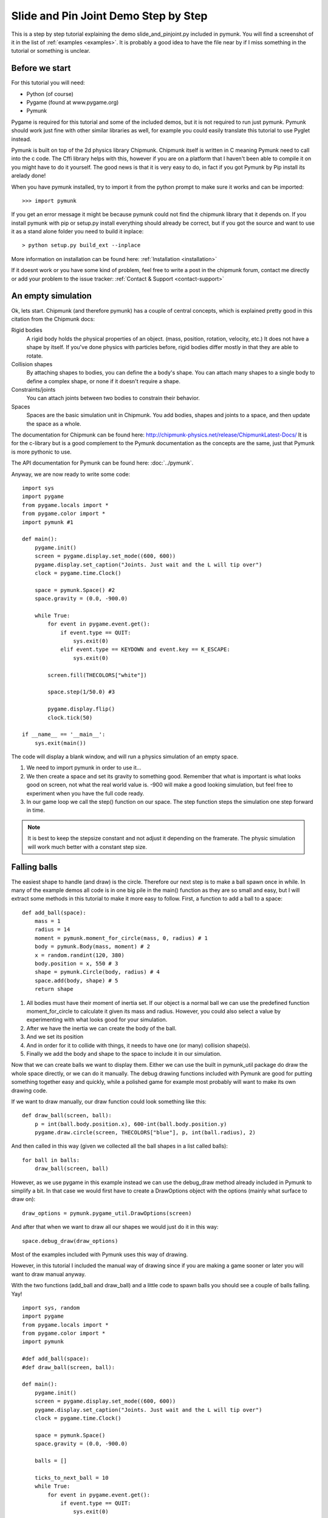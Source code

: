 *************************************
Slide and Pin Joint Demo Step by Step
*************************************

This is a step by step tutorial explaining the demo slide_and_pinjoint.py 
included in pymunk. You will find a screenshot of it in the list of 
:ref:`examples <examples>`.
It is probably a good idea to have the file near by if I 
miss something in the tutorial or something is unclear.

Before we start
===================

For this tutorial you will need:

* Python (of course)
* Pygame (found at www.pygame.org)
* Pymunk 

Pygame is required for this tutorial and some of the included demos, but it 
is not required to run just pymunk. Pymunk should work just fine with other 
similar libraries as well, for example you could easily translate this 
tutorial to use Pyglet instead.

Pymunk is built on top of the 2d physics library Chipmunk. Chipmunk itself 
is written in C meaning Pymunk need to call into the c code. The Cffi 
library helps with this, however if you are on a platform that I haven't been 
able to compile it on you might have to do it yourself. The good news is that 
it is very easy to do, in fact if you got Pymunk by Pip install its arelady 
done!

When you have pymunk installed, try to import it from the python prompt to 
make sure it works and can be imported::

    >>> import pymunk

If you get an error message it might be because pymunk could not find the 
chipmunk library that it depends on. If you install pymunk with pip or setup.py
install everything should already be correct, but if you got the source and 
want to use it as a stand alone folder you need to build it inplace::

    > python setup.py build_ext --inplace

More information on installation can be found here: 
:ref:`Installation <installation>`

If it doesnt work or you have some kind of problem, feel free to write a post 
in the chipmunk forum, contact me directly or add your problem to the issue 
tracker: :ref:`Contact & Support <contact-support>`

An empty simulation 
=======================

Ok, lets start.
Chipmunk (and therefore pymunk) has a couple of central concepts, which is 
explained pretty good in this citation from the Chipmunk docs:

Rigid bodies
    A rigid body holds the physical properties of an object. (mass, position, 
    rotation, velocity, etc.) It does not have a shape by itself. If you've 
    done physics with particles before, rigid bodies differ mostly in that they 
    are able to rotate.

Collision shapes
    By attaching shapes to bodies, you can define the a body's shape. You can 
    attach many shapes to a single body to define a complex shape, or none if 
    it doesn't require a shape.

Constraints/joints
    You can attach joints between two bodies to constrain their behavior.

Spaces
    Spaces are the basic simulation unit in Chipmunk. You add bodies, shapes 
    and joints to a space, and then update the space as a whole.

The documentation for Chipmunk can be found here: 
http://chipmunk-physics.net/release/ChipmunkLatest-Docs/ 
It is for the c-library but is a good complement to the Pymunk documentation 
as the concepts are the same, just that Pymunk is more pythonic to use.

The API documentation for Pymunk can be found here: :doc:`../pymunk`.

Anyway, we are now ready to write some code::

    import sys
    import pygame
    from pygame.locals import *
    from pygame.color import *
    import pymunk #1

    def main():
        pygame.init()
        screen = pygame.display.set_mode((600, 600))
        pygame.display.set_caption("Joints. Just wait and the L will tip over")
        clock = pygame.time.Clock()
        
        space = pymunk.Space() #2
        space.gravity = (0.0, -900.0)
        
        while True:
            for event in pygame.event.get():
                if event.type == QUIT:
                    sys.exit(0)
                elif event.type == KEYDOWN and event.key == K_ESCAPE:
                    sys.exit(0)
                            
            screen.fill(THECOLORS["white"])
            
            space.step(1/50.0) #3
            
            pygame.display.flip()
            clock.tick(50)
            
    if __name__ == '__main__':
        sys.exit(main())

The code will display a blank window, and will run a physics simulation of an 
empty space.

1. We need to import pymunk in order to use it...

2. We then create a space and set its gravity to something good. Remember 
   that what is important is what looks good on screen, not what the real 
   world value is. -900 will make a good looking simulation, but feel free 
   to experiment when you have the full code ready.

3. In our game loop we call the step() function on our space. The step 
   function steps the simulation one step forward in time. 

.. Note:: 
    It is best to keep the stepsize constant and not adjust it depending on the 
    framerate. The physic simulation will work much better with a constant step 
    size.

Falling balls
=================

The easiest shape to handle (and draw) is the circle. Therefore our next 
step is to make a ball spawn once in while. In many of the example demos all 
code is in one big pile in the main() function as they are so small and easy, 
but I will extract some methods in this tutorial to make it more easy to 
follow. First, a function to add a ball to a space::

    def add_ball(space):
        mass = 1
        radius = 14
        moment = pymunk.moment_for_circle(mass, 0, radius) # 1
        body = pymunk.Body(mass, moment) # 2
        x = random.randint(120, 380)
        body.position = x, 550 # 3
        shape = pymunk.Circle(body, radius) # 4
        space.add(body, shape) # 5
        return shape


1. All bodies must have their moment of inertia set. If our object is a normal 
   ball we can use the predefined function moment_for_circle to calculate it 
   given its mass and radius. However, you could also select a value by 
   experimenting with what looks good for your simulation.

2. After we have the inertia we can create the body of the ball.

3. And we set its position

4. And in order for it to collide with things, it needs to have one (or many) 
   collision shape(s).  

5. Finally we add the body and shape to the space to include it in our 
   simulation.

Now that we can create balls we want to display them. Either we can use the 
built in pymunk_util package do draw the whole space directly, or we can do it 
manually. The debug drawing functions included with Pymunk are good for putting
something together easy and quickly, while a polished game for example most 
probably will want to make its own drawing code.

If we want to draw manually, our draw function could look something like this::  

    def draw_ball(screen, ball):
        p = int(ball.body.position.x), 600-int(ball.body.position.y)
        pygame.draw.circle(screen, THECOLORS["blue"], p, int(ball.radius), 2)

And then called in this way (given we collected all the ball shapes in a list 
called balls)::

    for ball in balls:
        draw_ball(screen, ball)

However, as we use pygame in this example instead we can use the debug_draw
method already included in Pymunk to simplify a bit. In that case we would 
first have to create a DrawOptions object with the options (mainly what surface 
to draw on)::

    draw_options = pymunk.pygame_util.DrawOptions(screen)

And after that when we want to draw all our shapes we would just do it in this 
way::

    space.debug_draw(draw_options)    

Most of the examples included with Pymunk uses this way of drawing. 

However, in this tutorial I included the manual way of drawing since if you are 
making a game sooner or later you will want to draw manual anyway.

With the two functions (add_ball and draw_ball) and a little code to spawn 
balls you should see a couple of balls falling. Yay!

::

    import sys, random
    import pygame
    from pygame.locals import *
    from pygame.color import *
    import pymunk

    #def add_ball(space):
    #def draw_ball(screen, ball):

    def main():
        pygame.init()
        screen = pygame.display.set_mode((600, 600))
        pygame.display.set_caption("Joints. Just wait and the L will tip over")
        clock = pygame.time.Clock()
        
        space = pymunk.Space()
        space.gravity = (0.0, -900.0)
        
        balls = []
        
        ticks_to_next_ball = 10
        while True:
            for event in pygame.event.get():
                if event.type == QUIT:
                    sys.exit(0)
                elif event.type == KEYDOWN and event.key == K_ESCAPE:
                    sys.exit(0)
            
            ticks_to_next_ball -= 1
            if ticks_to_next_ball <= 0:
                ticks_to_next_ball = 25
                ball_shape = add_ball(space)
                balls.append(ball_shape)

            screen.fill(THECOLORS["white"])
            
            for ball in balls:
                draw_ball(screen, ball)
            
            space.step(1/50.0)
            
            pygame.display.flip()
            clock.tick(50)
            
    if __name__ == '__main__':
        sys.exit(main())   

A static L
==========

Falling balls are quite boring. We don't see any physics simulation except 
basic gravity, and everyone can do gravity without help from a physics library. 
So lets add something the balls can land on, two static lines forming an L. As 
with the balls we start with a function to add an L to the space::

    def add_static_L(space):
        body = pymunk.Body(body_type = pymunk.Body.STATIC) # 1
        body.position = (300, 300)    
        l1 = pymunk.Segment(body, (-150, 0), (255, 0), 5) # 2
        l2 = pymunk.Segment(body, (-150, 0), (-150, 50), 5)
                
        space.add(l1, l2) # 3
        return l1,l2

1. We create a "static" body. The important step is to never add it to the 
   space like the dynamic ball bodies. Note how static bodies are created by 
   setting the body_type of the body.
2. A line shaped shape is created here.
3. Again, we only add the segments, not the body to the space.

Next we add a function to draw the L shape::

    def draw_lines(screen, lines):
        for line in lines:
            body = line.body
            pv1 = body.position + line.a.rotated(body.angle) # 1
            pv2 = body.position + line.b.rotated(body.angle)
            p1 = to_pygame(pv1) # 2
            p2 = to_pygame(pv2)
            pygame.draw.lines(screen, THECOLORS["lightgray"], False, [p1,p2])

1. In order to get the position with the line rotation we use this calculation. 
   line.a is the first endpoint of the line, line.b the second. At the moment 
   the lines are static, and not rotated so we don't really have to do this 
   extra calculation, but we will soon make them move and rotate.

2. This is a little function to convert coordinates from pymunk to pygame 
   world. Now that we have it we can use it in the draw_ball() function as 
   well. We want to flip the y coordinate (-p.y), and then offset it with the 
   screen height (+600). It looks like this:

::

    def to_pygame(p):
        """Small hack to convert pymunk to pygame coordinates"""
        return int(p.x), int(-p.y+600)


We add a call to add_static_L() and one to draw_lines() and now we should see 
an inverted L shape in the middle will balls spawning and hitting the shape. 

::

    import sys, random
    import pygame
    from pygame.locals import *
    from pygame.color import *
    import pymunk
    import math

    #def to_pygame(p):
    #def add_ball(space):
    #def draw_ball(screen, ball):
    #def add_static_l(space):
    #def draw_lines(screen, lines):

    def main():
        pygame.init()
        screen = pygame.display.set_mode((600, 600))
        pygame.display.set_caption("Joints. Just wait and the L will tip over")
        clock = pygame.time.Clock()
        
        space = pymunk.Space()
        space.gravity = (0.0, -900.0)
        
        lines = add_static_L(space)
        balls = []
        
        ticks_to_next_ball = 10
        while True:
            for event in pygame.event.get():
                if event.type == QUIT:
                    sys.exit(0)
                elif event.type == KEYDOWN and event.key == K_ESCAPE:
                    sys.exit(0)
            
            ticks_to_next_ball -= 1
            if ticks_to_next_ball <= 0:
                ticks_to_next_ball = 25
                ball_shape = add_ball(space)
                balls.append(ball_shape)

            screen.fill(THECOLORS["white"])
            
            draw_balls(screen, balls)
            draw_lines(screen, lines)
            
            space.step(1/50.0)
            
            pygame.display.flip()
            clock.tick(50)
            
    if __name__ == '__main__':
        sys.exit(main())
    

Joints (1)
==============

A static L shape is pretty boring. So lets make it a bit more exciting by 
adding two joints, one that it can rotate around, and one that prevents it from 
rotating too much. In this part we only add the rotation joint, and in the next 
we constrain it. As our static L shape won't be static anymore we also rename 
the function to add_L(). ::

    def add_L(space):
        rotation_center_body = pymunk.Body(body_type = pymunk.Body.STATIC) # 1
        rotation_center_body.position = (300, 300)
        
        body = pymunk.Body(10, 10000) # 2
        body.position = (300, 300)    
        l1 = pymunk.Segment(body, (-150, 0), (255.0, 0.0), 5.0)
        l2 = pymunk.Segment(body, (-150.0, 0), (-150.0, 50.0), 5.0)
        
        rotation_center_joint = pymunk.PinJoint(body, rotation_center_body, (0,0), (0,0)) # 3    

        space.add(l1, l2, body, rotation_center_joint)
        return l1,l2

1. This is the rotation center body. Its only purpose is to act as a static 
   point in the joint so the line can rotate around it. As you see we never add 
   any shapes to it.

2. The L shape will now be moving in the world, and therefor it can no longer 
   be a static body. I have precalculated the inertia to 10000. (ok, I just 
   took a number that worked, the important thing is that it looks good on 
   screen!).

3. A pin joint allow two objects to pivot about a single point. In our case one 
   of the objects will be stuck to the world.

To make it easy to see the point we draw a little red ball in its center ::

    pygame.draw.circle(screen, THECOLORS["red"], (300,300), 5)

In a bigger program you will want to get the rotation_center_body.position 
instead of my little cheat here with (300,300), but it will work for this 
tutorial as the rotation center is static.

Joints (2)
==============

In the previous part we added a pin joint, and now its time to constrain the 
rotating L shape to create a more interesting simulation. In order to do this 
we modify the add_L() function::

    def add_L(space):
        rotation_center_body = pymunk.Body(body_type = pymunk.Body.STATIC)
        rotation_center_body.position = (300,300)
        
        rotation_limit_body = pymunk.Body(body_type = pymunk.Body.STATIC) # 1
        rotation_limit_body.position = (200,300)
        
        body = pymunk.Body(10, 10000)
        body.position = (300,300)    
        l1 = pymunk.Segment(body, (-150, 0), (255.0, 0.0), 5.0)
        l2 = pymunk.Segment(body, (-150.0, 0), (-150.0, 50.0), 5.0)
        
        rotation_center_joint = pymunk.PinJoint(body, rotation_center_body, (0,0), (0,0)) 
        joint_limit = 25
        rotation_limit_joint = pymunk.SlideJoint(body, rotation_limit_body, (-100,0), (0,0), 0, joint_limit) # 2

        space.add(l1, l2, body, rotation_center_joint, rotation_limit_joint)
        return l1,l2

1. We add a body..

2. Create a slide joint. It behaves like pin joints but have a minimum and 
   maximum distance. The two bodies can slide between the min and max, and in 
   our case one of the bodies is static meaning only the body attached with the 
   shapes will move.

And to make it a bit more clear, we draw a circle to do symbolize the joint 
with a green circle with its radius set to the joint max::

    pygame.draw.circle(screen, THECOLORS["green"], (200,300), 25, 2)


The End
=======

You might notice that we never delete balls. This will make the simulation 
require more and more memory and use more and more cpu, and this is of course 
not what we want. So in the final step we add some code to remove balls from 
the simulation when they are bellow the screen. ::

    balls_to_remove = []
    for ball in balls:
        if ball.body.position.y < 0: # 1
            balls_to_remove.append(ball) # 2
    
    for ball in balls_to_remove:
        space.remove(ball, ball.body) # 3
        balls.remove(ball) # 4

1. Loop the balls and check if the body.position is less than 0.
2. If that is the case, we add it to our list of balls to remove.
3. To remove an object from the space, we need to remove its shape and its 
   body.
4. And then we remove it from our list of balls.

And now, done! You should have an inverted L shape in the middle of the screen 
being filled will balls, tipping over releasing them, tipping back and start 
over. You can check slide_and_pinjoint.py included in pymunk, but it 
doesn't follow this tutorial exactly as I factored out a couple of blocks 
to functions to make it easier to follow in tutorial form. 

If anything is unclear, not working feel free to add a comment in the bottom 
of the page. If you have an idea for another tutorial you want to read, or 
some example code you want to see included in pymunk, please write it 
somewhere (like in the chipmunk forum)

The full code for this tutorial is::

    import sys, random
    import pygame
    from pygame.locals import *
    from pygame.color import *
    import pymunk
    import math

    def to_pygame(p):
        """Small hack to convert pymunk to pygame coordinates"""
        return int(p.x), int(-p.y+600)

    def add_ball(space):
        """Add a ball to the given space at a random position"""
        mass = 1
        radius = 14
        inertia = pymunk.moment_for_circle(mass, 0, radius, (0,0))
        body = pymunk.Body(mass, inertia)
        x = random.randint(120,380)
        body.position = x, 550
        shape = pymunk.Circle(body, radius, (0,0))
        space.add(body, shape)
        return shape

    def draw_ball(screen, ball):
        """Draw a ball shape"""
        p = int(ball.body.position.x), 600-int(ball.body.position.y)
        pygame.draw.circle(screen, THECOLORS["blue"], p, int(ball.radius), 2)

    def add_L(space):
        """Add a inverted L shape with two joints"""
        rotation_center_body = pymunk.Body(body_type = pymunk.Body.STATIC)
        rotation_center_body.position = (300,300)
        
        rotation_limit_body = pymunk.Body(body_type = pymunk.Body.STATIC) # 1
        rotation_limit_body.position = (200,300)
        
        body = pymunk.Body(10, 10000)
        body.position = (300,300)    
        l1 = pymunk.Segment(body, (-150, 0), (255.0, 0.0), 5.0)
        l2 = pymunk.Segment(body, (-150.0, 0), (-150.0, 50.0), 5.0)
        
        rotation_center_joint = pymunk.PinJoint(body, rotation_center_body, (0,0), (0,0)) 
        joint_limit = 25
        rotation_limit_joint = pymunk.SlideJoint(body, rotation_limit_body, (-100,0), (0,0), 0, joint_limit) # 3

        space.add(l1, l2, body, rotation_center_joint, rotation_limit_joint)
        return l1,l2

    def draw_lines(screen, lines):
        """Draw the lines"""
        for line in lines:
            body = line.body
            pv1 = body.position + line.a.rotated(body.angle)
            pv2 = body.position + line.b.rotated(body.angle)
            p1 = to_pygame(pv1)
            p2 = to_pygame(pv2)
            pygame.draw.lines(screen, THECOLORS["lightgray"], False, [p1,p2])


    def main():
        pygame.init()
        screen = pygame.display.set_mode((600, 600))
        pygame.display.set_caption("Joints. Just wait and the L will tip over")
        clock = pygame.time.Clock()
        
        space = pymunk.Space()
        space.gravity = (0.0, -900.0)
        
        lines = add_L(space)
        balls = []
        
        ticks_to_next_ball = 10
        while True:
            for event in pygame.event.get():
                if event.type == QUIT:
                    sys.exit(0)
                elif event.type == KEYDOWN and event.key == K_ESCAPE:
                    sys.exit(0)
            
            ticks_to_next_ball -= 1
            if ticks_to_next_ball <= 0:
                ticks_to_next_ball = 25
                ball_shape = add_ball(space)
                balls.append(ball_shape)

            screen.fill(THECOLORS["white"])
            
            balls_to_remove = []
            for ball in balls:
                if ball.body.position.y < 150:
                    balls_to_remove.append(ball)
                draw_ball(screen, ball)
            
            for ball in balls_to_remove:
                space.remove(ball, ball.body)
                balls.remove(ball)
            
            draw_lines(screen, lines)
            
            pygame.draw.circle(screen, THECOLORS["red"], (300,300), 5)
            pygame.draw.circle(screen, THECOLORS["green"], (200,300), 25, 2)

            space.step(1/50.0)
            
            pygame.display.flip()
            clock.tick(50)
            
    if __name__ == '__main__':
        sys.exit(main())
